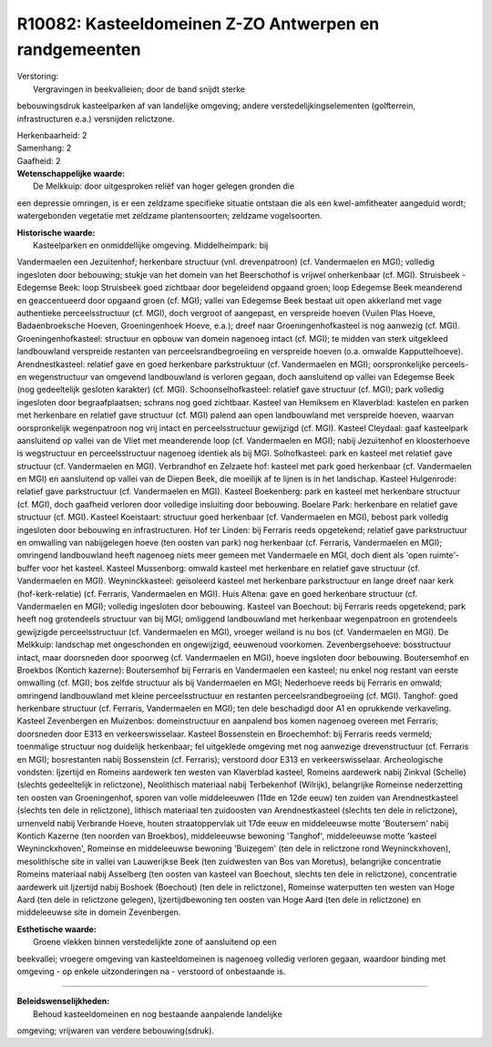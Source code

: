 R10082: Kasteeldomeinen Z-ZO Antwerpen en randgemeenten
=======================================================

| Verstoring:
|  Vergravingen in beekvalleien; door de band snijdt sterke
bebouwingsdruk kasteelparken af van landelijke omgeving; andere
verstedelijkingselementen (golfterrein, infrastructuren e.a.) versnijden
relictzone.

| Herkenbaarheid: 2

| Samenhang: 2

| Gaafheid: 2

| **Wetenschappelijke waarde:**
|  De Melkkuip: door uitgesproken reliëf van hoger gelegen gronden die
een depressie omringen, is er een zeldzame specifieke situatie ontstaan
die als een kwel-amfitheater aangeduid wordt; watergebonden vegetatie
met zeldzame plantensoorten; zeldzame vogelsoorten.

| **Historische waarde:**
|  Kasteelparken en onmiddellijke omgeving. Middelheimpark: bij
Vandermaelen een Jezuïtenhof; herkenbare structuur (vnl. drevenpatroon)
(cf. Vandermaelen en MGI); volledig ingesloten door bebouwing; stukje
van het domein van het Beerschothof is vrijwel onherkenbaar (cf. MGI).
Struisbeek - Edegemse Beek: loop Struisbeek goed zichtbaar door
begeleidend opgaand groen; loop Edegemse Beek meanderend en
geaccentueerd door opgaand groen (cf. MGI); vallei van Edegemse Beek
bestaat uit open akkerland met vage authentieke perceelsstructuur (cf.
MGI), doch vergroot of aangepast, en verspreide hoeven (Vuilen Plas
Hoeve, Badaenbroeksche Hoeven, Groeningenhoek Hoeve, e.a.); dreef naar
Groeningenhofkasteel is nog aanwezig (cf. MGI). Groeningenhofkasteel:
structuur en opbouw van domein nagenoeg intact (cf. MGI); te midden van
sterk uitgekleed landbouwland verspreide restanten van
perceelsrandbegroeiing en verspreide hoeven (o.a. omwalde
Kapputtelhoeve). Arendnestkasteel: relatief gave en goed herkenbare
parkstruktuur (cf. Vandermaelen en MGI); oorspronkelijke perceels- en
wegenstructuur van omgevend landbouwland is verloren gegaan, doch
aansluitend op vallei van Edegemse Beek (nog gedeeltelijk gesloten
karakter) (cf. MGI). Schoonselhofkasteel: relatief gave structuur (cf.
MGI); park volledig ingesloten door begraafplaatsen; schrans nog goed
zichtbaar. Kasteel van Hemiksem en Klaverblad: kastelen en parken met
herkenbare en relatief gave structuur (cf. MGI) palend aan open
landbouwland met verspreide hoeven, waarvan oorspronkelijk wegenpatroon
nog vrij intact en perceelsstructuur gewijzigd (cf. MGI). Kasteel
Cleydaal: gaaf kasteelpark aansluitend op vallei van de Vliet met
meanderende loop (cf. Vandermaelen en MGI); nabij Jezuïtenhof en
kloosterhoeve is wegstructuur en perceelsstructuur nagenoeg identiek als
bij MGI. Solhofkasteel: park en kasteel met relatief gave structuur (cf.
Vandermaelen en MGI). Verbrandhof en Zelzaete hof: kasteel met park goed
herkenbaar (cf. Vandermaelen en MGI) en aansluitend op vallei van de
Diepen Beek, die moeilijk af te lijnen is in het landschap. Kasteel
Hulgenrode: relatief gave parkstructuur (cf. Vandermaelen en MGI).
Kasteel Boekenberg: park en kasteel met herkenbare structuur (cf. MGI),
doch gaafheid verloren door volledige insluiting door bebouwing. Boelare
Park: herkenbare en relatief gave structuur (cf. MGI). Kasteel
Koeistaart: structuur goed herkenbaar (cf. Vandermaelen en MGI), bebost
park volledig ingesloten door bebouwing en infrastructuren. Hof ter
Linden: bij Ferraris reeds opgetekend; relatief gave parkstructuur en
omwalling van nabijgelegen hoeve (ten oosten van park) nog herkenbaar
(cf. Ferraris, Vandermaelen en MGI); omringend landbouwland heeft
nagenoeg niets meer gemeen met Vandermaele en MGI, doch dient als 'open
ruimte'-buffer voor het kasteel. Kasteel Mussenborg: omwald kasteel met
herkenbare en relatief gave structuur (cf. Vandermaelen en MGI).
Weyninckkasteel: geïsoleerd kasteel met herkenbare parkstructuur en
lange dreef naar kerk (hof-kerk-relatie) (cf. Ferraris, Vandermaelen en
MGI). Huis Altena: gave en goed herkenbare structuur (cf. Vandermaelen
en MGI); volledig ingesloten door bebouwing. Kasteel van Boechout: bij
Ferraris reeds opgetekend; park heeft nog grotendeels structuur van bij
MGI; omliggend landbouwland met herkenbaar wegenpatroon en grotendeels
gewijzigde perceelsstructuur (cf. Vandermaelen en MGI), vroeger weiland
is nu bos (cf. Vandermaelen en MGI). De Melkkuip: landschap met
ongeschonden en ongewijzigd, eeuwenoud voorkomen. Zevenbergsehoeve:
bosstructuur intact, maar doorsneden door spoorweg (cf. Vandermaelen en
MGI), hoeve ingsloten door bebouwing. Boutersemhof en Broekbos (Kontich
kazerne): Boutersemhof bij Ferraris en Vandermaelen een kasteel; nu
enkel nog restant van eerste omwalling (cf. MGI); bos zelfde structuur
als bij Vandermaelen en MGI; Nederhoeve reeds bij Ferraris en omwald;
omringend landbouwland met kleine perceelsstructuur en restanten
perceelsrandbegroeiing (cf. MGI). Tanghof: goed herkenbare structuur
(cf. Ferraris, Vandermaelen en MGI); ten dele beschadigd door A1 en
oprukkende verkaveling. Kasteel Zevenbergen en Muizenbos:
domeinstructuur en aanpalend bos komen nagenoeg overeen met Ferraris;
doorsneden door E313 en verkeerswisselaar. Kasteel Bossenstein en
Broechemhof: bij Ferraris reeds vermeld; toenmalige structuur nog
duidelijk herkenbaar; fel uitgeklede omgeving met nog aanwezige
drevenstructuur (cf. Ferraris en MGI); bosrestanten nabij Bossenstein
(cf. Ferraris); verstoord door E313 en verkeerswisselaar. Archeologische
vondsten: Ijzertijd en Romeins aardewerk ten westen van Klaverblad
kasteel, Romeins aardewerk nabij Zinkval (Schelle) (slechts gedeeltelijk
in relictzone), Neolithisch materiaal nabij Terbekenhof (Wilrijk),
belangrijke Romeinse nederzetting ten oosten van Groeningenhof, sporen
van volle middeleeuwen (11de en 12de eeuw) ten zuiden van
Arendnestkasteel (slechts ten dele in relictzone), lithisch materiaal
ten zuidoosten van Arendnestkasteel (slechts ten dele in relictzone),
urnenveld nabij Verbrande Hoeve, houten straatoppervlak uit 17de eeuw en
middeleeuwse motte 'Boutersem' nabij Kontich Kazerne (ten noorden van
Broekbos), middeleeuwse bewoning 'Tanghof', middeleeuwse motte 'kasteel
Weyninckxhoven', Romeinse en middeleeuwse bewoning 'Buizegem' (ten dele
in relictzone rond Weyninckxhoven), mesolithische site in vallei van
Lauwerijkse Beek (ten zuidwesten van Bos van Moretus), belangrijke
concentratie Romeins materiaal nabij Asselberg (ten oosten van kasteel
van Boechout, slechts ten dele in relictzone), concentratie aardewerk
uit Ijzertijd nabij Boshoek (Boechout) (ten dele in relictzone),
Romeinse waterputten ten westen van Hoge Aard (ten dele in relictzone
gelegen), Ijzertijdbewoning ten oosten van Hoge Aard (ten dele in
relictzone) en middeleeuwse site in domein Zevenbergen.

| **Esthetische waarde:**
|  Groene vlekken binnen verstedelijkte zone of aansluitend op een
beekvallei; vroegere omgeving van kasteeldomeinen is nagenoeg volledig
verloren gegaan, waardoor binding met omgeving - op enkele
uitzonderingen na - verstoord of onbestaande is.

--------------

| **Beleidswenselijkheden:**
|  Behoud kasteeldomeinen en nog bestaande aanpalende landelijke
omgeving; vrijwaren van verdere bebouwing(sdruk).
